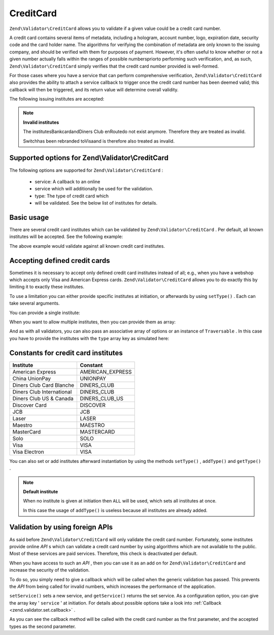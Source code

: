 
CreditCard
==========

``Zend\Validator\CreditCard`` allows you to validate if a given value could be a credit card number.

A credit card contains several items of metadata, including a hologram, account number, logo, expiration date, security code and the card holder name. The algorithms for verifying the combination of metadata are only known to the issuing company, and should be verified with them for purposes of payment. However, it's often useful to know whether or not a given number actually falls within the ranges of possible numberspriorto performing such verification, and, as such, ``Zend\Validator\CreditCard`` simply verifies that the credit card number provided is well-formed.

For those cases where you have a service that can perform comprehensive verification, ``Zend\Validator\CreditCard`` also provides the ability to attach a service callback to trigger once the credit card number has been deemed valid; this callback will then be triggered, and its return value will determine overall validity.

The following issuing institutes are accepted:

.. note::
    **Invalid institutes**

    The institutesBankcardandDiners Club enRoutedo not exist anymore. Therefore they are treated as invalid.

    Switchhas been rebranded toVisaand is therefore also treated as invalid.

.. _zend.validator.set.creditcard.options:

Supported options for Zend\\Validator\\CreditCard
-------------------------------------------------

The following options are supported for ``Zend\Validator\CreditCard`` :

    - service: A callback to an online
    - service which will additionally be used for the validation.
    - type: The type of credit card which
    - will be validated. See the below list of institutes for details.


.. _zend.validator.set.creditcard.basic:

Basic usage
-----------

There are several credit card institutes which can be validated by ``Zend\Validator\CreditCard`` . Per default, all known institutes will be accepted. See the following example:

.. code-block:: php
    :linenos:
    
    $valid = new Zend\Validator\CreditCard();
    if ($valid->isValid($input)) {
        // input appears to be valid
    } else {
        // input is invalid
    }
    

The above example would validate against all known credit card institutes.

.. _zend.validator.set.creditcard.institute:

Accepting defined credit cards
------------------------------

Sometimes it is necessary to accept only defined credit card institutes instead of all; e.g., when you have a webshop which accepts only Visa and American Express cards. ``Zend\Validator\CreditCard`` allows you to do exactly this by limiting it to exactly these institutes.

To use a limitation you can either provide specific institutes at initiation, or afterwards by using ``setType()`` . Each can take several arguments.

You can provide a single institute:

.. code-block:: php
    :linenos:
    
    $valid = new Zend\Validator\CreditCard(
        Zend\Validator\CreditCard::AMERICAN_EXPRESS
    );
    

When you want to allow multiple institutes, then you can provide them as array:

.. code-block:: php
    :linenos:
    
    $valid = new Zend\Validator\CreditCard(array(
        Zend\Validator\CreditCard::AMERICAN_EXPRESS,
        Zend\Validator\CreditCard::VISA
    ));
    

And as with all validators, you can also pass an associative array of options or an instance of ``Traversable`` . In this case you have to provide the institutes with the ``type`` array key as simulated here:

.. code-block:: php
    :linenos:
    
    $valid = new Zend\Validator\CreditCard(array(
        'type' => array(Zend\Validator\CreditCard::AMERICAN_EXPRESS)
    ));
    

.. _zend.validator.set.creditcard.institute.table:


Constants for credit card institutes
------------------------------------
+-------------------------+----------------+
|Institute                |Constant        |
+=========================+================+
|American Express         |AMERICAN_EXPRESS|
+-------------------------+----------------+
|China UnionPay           |UNIONPAY        |
+-------------------------+----------------+
|Diners Club Card Blanche |DINERS_CLUB     |
+-------------------------+----------------+
|Diners Club International|DINERS_CLUB     |
+-------------------------+----------------+
|Diners Club US & Canada  |DINERS_CLUB_US  |
+-------------------------+----------------+
|Discover Card            |DISCOVER        |
+-------------------------+----------------+
|JCB                      |JCB             |
+-------------------------+----------------+
|Laser                    |LASER           |
+-------------------------+----------------+
|Maestro                  |MAESTRO         |
+-------------------------+----------------+
|MasterCard               |MASTERCARD      |
+-------------------------+----------------+
|Solo                     |SOLO            |
+-------------------------+----------------+
|Visa                     |VISA            |
+-------------------------+----------------+
|Visa Electron            |VISA            |
+-------------------------+----------------+


You can also set or add institutes afterward instantiation by using the methods ``setType()`` , ``addType()`` and ``getType()`` .

.. code-block:: php
    :linenos:
    
    $valid = new Zend\Validator\CreditCard();
    $valid->setType(array(
        Zend\Validator\CreditCard::AMERICAN_EXPRESS,
        Zend\Validator\CreditCard::VISA
    ));
    

.. note::
    **Default institute**

    When no institute is given at initiation then ``ALL`` will be used, which sets all institutes at once.

    In this case the usage of ``addType()`` is useless because all institutes are already added.

.. _zend.validator.set.creditcard.servicecheck:

Validation by using foreign APIs
--------------------------------

As said before ``Zend\Validator\CreditCard`` will only validate the credit card number. Fortunately, some institutes provide online *API* s which can validate a credit card number by using algorithms which are not available to the public. Most of these services are paid services. Therefore, this check is deactivated per default.

When you have access to such an *API* , then you can use it as an add on for ``Zend\Validator\CreditCard`` and increase the security of the validation.

To do so, you simply need to give a callback which will be called when the generic validation has passed. This prevents the *API* from being called for invalid numbers, which increases the performance of the application.

``setService()`` sets a new service, and ``getService()`` returns the set service. As a configuration option, you can give the array key ' ``service`` ' at initiation. For details about possible options take a look into :ref:`Callback <zend.validator.set.callback>` .

.. code-block:: php
    :linenos:
    
    // Your service class
    class CcService
    {
        public function checkOnline($cardnumber, $types)
        {
            // some online validation
        }
    }
    
    // The validation
    $service = new CcService();
    $valid   = new Zend\Validator\CreditCard(Zend\Validator\CreditCard::VISA);
    $valid->setService(array($service, 'checkOnline'));
    

As you can see the callback method will be called with the credit card number as the first parameter, and the accepted types as the second parameter.


